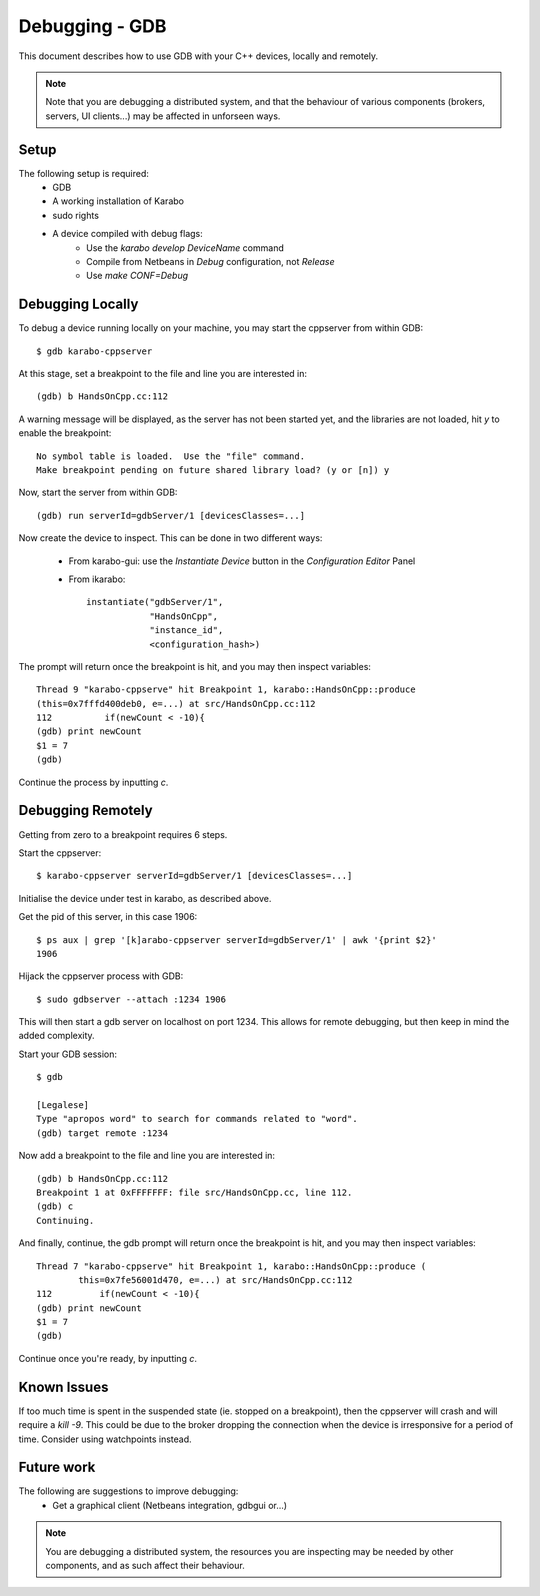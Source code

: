 ***************
Debugging - GDB
***************

This document describes how to use GDB with your C++ devices, locally and
remotely.

.. note::
        Note that you are debugging a distributed system, and that the behaviour
        of various components (brokers, servers, UI clients...) may be affected
        in unforseen ways.

Setup
+++++

The following setup is required:
 * GDB
 * A working installation of Karabo
 * sudo rights
 * A device compiled with debug flags:
    - Use the *karabo develop DeviceName* command
    - Compile from Netbeans in *Debug* configuration, not *Release*
    - Use *make CONF=Debug*

Debugging Locally
+++++++++++++++++
To debug a device running locally on your machine, you may start the cppserver
from within GDB::

    $ gdb karabo-cppserver

At this stage, set a breakpoint to the file and line you are interested in::

    (gdb) b HandsOnCpp.cc:112

A warning message will be displayed, as the server has not been started yet, and
the libraries are not loaded, hit `y` to enable the breakpoint::

    No symbol table is loaded.  Use the "file" command.
    Make breakpoint pending on future shared library load? (y or [n]) y

Now, start the server from within GDB::

    (gdb) run serverId=gdbServer/1 [devicesClasses=...]

Now create the device to inspect. This can be done in two different ways:

 * From karabo-gui: use the *Instantiate Device* button in the *Configuration Editor* Panel
 * From ikarabo::

    instantiate("gdbServer/1",
                "HandsOnCpp",
                "instance_id",
                <configuration_hash>)


The prompt will return once the breakpoint is hit, and you may then inspect
variables::

   Thread 9 "karabo-cppserve" hit Breakpoint 1, karabo::HandsOnCpp::produce
   (this=0x7fffd400deb0, e=...) at src/HandsOnCpp.cc:112
   112          if(newCount < -10){
   (gdb) print newCount
   $1 = 7
   (gdb)

Continue the process by inputting `c`.

Debugging Remotely
++++++++++++++++++
Getting from zero to a breakpoint requires 6 steps.

Start the cppserver::

    $ karabo-cppserver serverId=gdbServer/1 [devicesClasses=...]

Initialise the device under test in karabo, as described above.

Get the pid of this server, in this case 1906::

    $ ps aux | grep '[k]arabo-cppserver serverId=gdbServer/1' | awk '{print $2}'
    1906

Hijack the cppserver process with GDB::

    $ sudo gdbserver --attach :1234 1906

This will then start a gdb server on localhost on port 1234. This allows for
remote debugging, but then keep in mind the added complexity.

Start your GDB session::

    $ gdb

    [Legalese]
    Type "apropos word" to search for commands related to "word".
    (gdb) target remote :1234


Now add a breakpoint to the file and line you are interested in::

    (gdb) b HandsOnCpp.cc:112
    Breakpoint 1 at 0xFFFFFFF: file src/HandsOnCpp.cc, line 112.
    (gdb) c
    Continuing.

And finally, continue, the gdb prompt will return once the breakpoint is hit,
and you may then inspect variables::

    Thread 7 "karabo-cppserve" hit Breakpoint 1, karabo::HandsOnCpp::produce (
            this=0x7fe56001d470, e=...) at src/HandsOnCpp.cc:112
    112         if(newCount < -10){
    (gdb) print newCount
    $1 = 7
    (gdb)

Continue once you're ready, by inputting `c`.


Known Issues
++++++++++++
If too much time is spent in the suspended state (ie. stopped on a breakpoint),
then the cppserver will crash and will require a `kill -9`. This could be due to
the broker dropping the connection when the device is irresponsive for a period
of time. Consider using watchpoints instead.

Future work
+++++++++++
The following are suggestions to improve debugging:
 * Get a graphical client (Netbeans integration, gdbgui or...)

.. note::
    You are debugging a distributed system, the resources you are inspecting may
    be needed by other components, and as such affect their behaviour.
